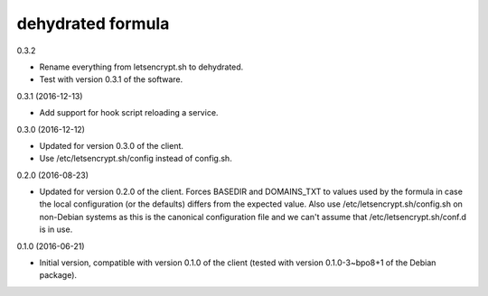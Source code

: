 dehydrated formula
==================

0.3.2

- Rename everything from letsencrypt.sh to dehydrated.
- Test with version 0.3.1 of the software.

0.3.1 (2016-12-13)

- Add support for hook script reloading a service.

0.3.0 (2016-12-12)

- Updated for version 0.3.0 of the client.
- Use /etc/letsencrypt.sh/config instead of config.sh.

0.2.0 (2016-08-23)

- Updated for version 0.2.0 of the client. Forces BASEDIR and DOMAINS_TXT
  to values used by the formula in case the local configuration (or the
  defaults) differs from the expected value. Also use
  /etc/letsencrypt.sh/config.sh on non-Debian systems as this
  is the canonical configuration file and we can't assume that
  /etc/letsencrypt.sh/conf.d is in use.

0.1.0 (2016-06-21)

- Initial version, compatible with version 0.1.0 of the client
  (tested with version 0.1.0-3~bpo8+1 of the Debian package).
